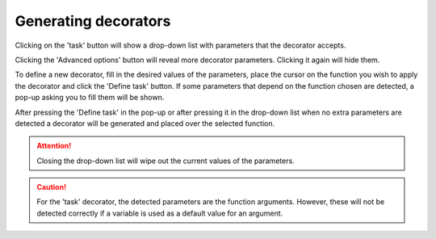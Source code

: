 Generating decorators
=====================

Clicking on the 'task' button will show a drop-down list with parameters that the decorator
accepts.

.. image:: images/task_dropdown.png
    :alt: IPyCOMPSs Lab extension task button
    :align: center

Clicking the 'Advanced options' button will reveal more decorator parameters. Clicking
it again will hide them.

.. image:: images/task_dropdown_advanced.png
    :alt: IPyCOMPSs Lab extension task drop-down with advanced options shown
    :align: center

To define a new decorator, fill in the desired values of the parameters, place the cursor on
the function you wish to apply the decorator and click the 'Define task' button. If some
parameters that depend on the function chosen are detected, a pop-up asking you to fill them
will be shown.

After pressing the 'Define task' in the pop-up or after pressing it in the drop-down list
when no extra parameters are detected a decorator will be generated and placed over the
selected function.

.. attention::
    Closing the drop-down list will wipe out the current values of the parameters.

.. caution::
    For the 'task' decorator, the detected parameters are the function arguments. However,
    these will not be detected correctly if a variable is used as a default value for an
    argument.
